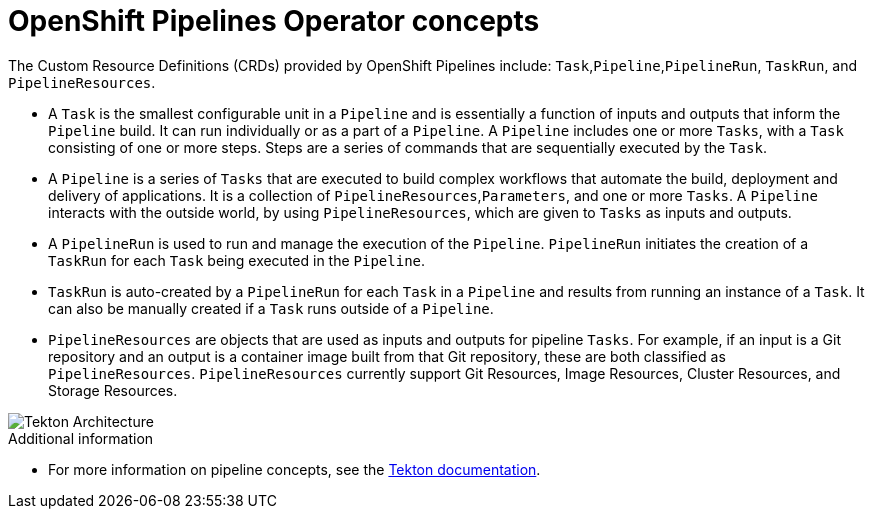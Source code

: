 // This module is included in the following assembly:
//
// 

[id='openshift-pipeline-concepts_{context}']
= OpenShift Pipelines Operator concepts


The Custom Resource Definitions (CRDs) provided by OpenShift Pipelines include: `Task`,`Pipeline`,`PipelineRun`, `TaskRun`, and `PipelineResources`. 

* A `Task` is the smallest configurable unit in a `Pipeline` and is essentially a function of inputs and outputs that inform the `Pipeline` build. It can run individually or as a part of a `Pipeline`. A `Pipeline` includes one or more `Tasks`, with a `Task` consisting of one or more steps. Steps are a series of commands that are sequentially executed by the `Task`.

* A `Pipeline` is a series of `Tasks` that are executed to build complex workflows that automate the build, deployment and delivery of applications. It is a collection of `PipelineResources`,`Parameters`, and one or more `Tasks`. A `Pipeline` interacts with the outside world, by using `PipelineResources`, which are given to `Tasks` as inputs and outputs.

* A `PipelineRun` is used to run and manage the execution of the `Pipeline`. `PipelineRun` initiates the creation of a `TaskRun` for each `Task` being executed in the `Pipeline`.

* `TaskRun` is auto-created by a `PipelineRun` for each `Task` in a `Pipeline` and  results from running an instance of a `Task`. It can also be manually created if a `Task` runs outside of a `Pipeline`.

* `PipelineResources` are objects that are used as inputs and outputs for pipeline `Tasks`. For example, if an input is a Git repository and an output is a container image built from that Git repository, these are both classified as `PipelineResources`. `PipelineResources` currently support Git Resources, Image Resources, Cluster Resources, and Storage Resources.


image::/drafts/images/tekton-architecture.svg[Tekton Architecture]


.Additional information
* For more information on pipeline concepts, see the link:https://github.com/tektoncd/pipeline/tree/master/docs#learn-more[Tekton documentation].


